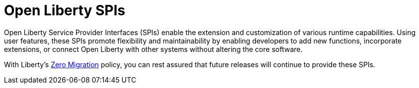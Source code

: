 :page-layout: general-reference
:page-type: general
:page-description: Open Liberty SPIs, or Service Provider Interfaces help you to extend and customize the behavior of the Open Liberty application server.
:page-categories: Open Liberty SPIs
:seo-title: Open Liberty SPIs documentation
:seo-description: Open Liberty SPIs, or Service Provider Interfaces help you to extend and customize the behavior of the Open Liberty application server.

= Open Liberty SPIs

Open Liberty Service Provider Interfaces (SPIs) enable the extension and customization of various runtime capabilities. Using user features, these SPIs promote flexibility and maintainability by enabling developers to add new functions, incorporate extensions, or connect Open Liberty with other systems without altering the core software.

With Liberty's xref:ROOT:zero-migration-architecture.adoc[Zero Migration] policy, you can rest assured that future releases will continue to provide these SPIs.